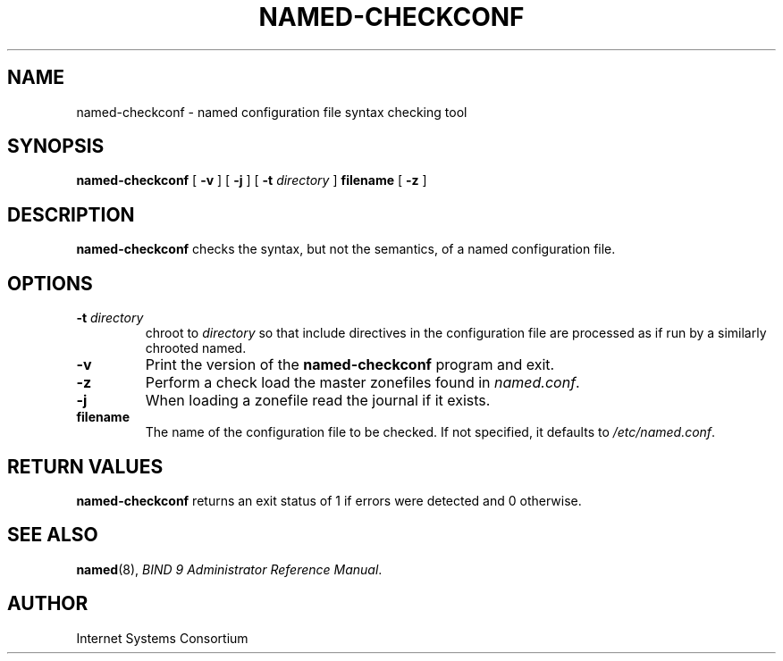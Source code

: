 .\" Copyright (C) 2004  Internet Systems Consortium, Inc. ("ISC")
.\" Copyright (C) 2000-2002  Internet Software Consortium.
.\"
.\" Permission to use, copy, modify, and distribute this software for any
.\" purpose with or without fee is hereby granted, provided that the above
.\" copyright notice and this permission notice appear in all copies.
.\"
.\" THE SOFTWARE IS PROVIDED "AS IS" AND ISC DISCLAIMS ALL WARRANTIES WITH
.\" REGARD TO THIS SOFTWARE INCLUDING ALL IMPLIED WARRANTIES OF MERCHANTABILITY
.\" AND FITNESS.  IN NO EVENT SHALL ISC BE LIABLE FOR ANY SPECIAL, DIRECT,
.\" INDIRECT, OR CONSEQUENTIAL DAMAGES OR ANY DAMAGES WHATSOEVER RESULTING FROM
.\" LOSS OF USE, DATA OR PROFITS, WHETHER IN AN ACTION OF CONTRACT, NEGLIGENCE
.\" OR OTHER TORTIOUS ACTION, ARISING OUT OF OR IN CONNECTION WITH THE USE OR
.\" PERFORMANCE OF THIS SOFTWARE.
.\"
.\" $Id: named-checkconf.8,v 1.1 2005/07/22 07:17:36 magicyang Exp $
.\"
.TH "NAMED-CHECKCONF" "8" "June 14, 2000" "BIND9" ""
.SH NAME
named-checkconf \- named configuration file syntax checking tool
.SH SYNOPSIS
.sp
\fBnamed-checkconf\fR [ \fB-v\fR ]  [ \fB-j\fR ]  [ \fB-t \fIdirectory\fB\fR ]  \fBfilename\fR [ \fB-z\fR ] 
.SH "DESCRIPTION"
.PP
\fBnamed-checkconf\fR checks the syntax, but not
the semantics, of a named configuration file.
.SH "OPTIONS"
.TP
\fB-t \fIdirectory\fB\fR
chroot to \fIdirectory\fR so that include
directives in the configuration file are processed as if
run by a similarly chrooted named.
.TP
\fB-v\fR
Print the version of the \fBnamed-checkconf\fR
program and exit.
.TP
\fB-z\fR
Perform a check load the master zonefiles found in
\fInamed.conf\fR.
.TP
\fB-j\fR
When loading a zonefile read the journal if it exists.
.TP
\fBfilename\fR
The name of the configuration file to be checked. If not
specified, it defaults to \fI/etc/named.conf\fR.
.SH "RETURN VALUES"
.PP
\fBnamed-checkconf\fR returns an exit status of 1 if
errors were detected and 0 otherwise.
.SH "SEE ALSO"
.PP
\fBnamed\fR(8),
\fIBIND 9 Administrator Reference Manual\fR.
.SH "AUTHOR"
.PP
Internet Systems Consortium
